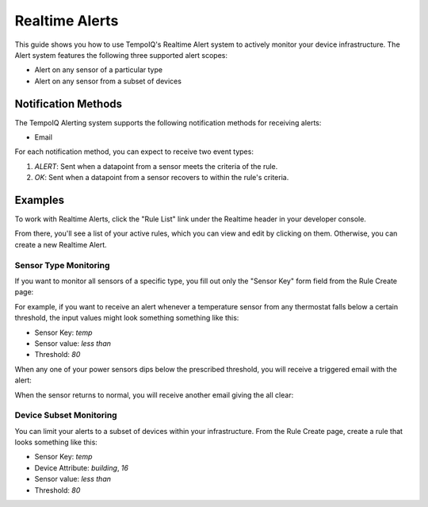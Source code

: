 ===============
Realtime Alerts
===============

This guide shows you how to use TempoIQ's Realtime Alert system to
actively monitor your device infrastructure. The Alert system features
the following three supported alert scopes:

- Alert on any sensor of a particular type
- Alert on any sensor from a subset of devices

Notification Methods
--------------------

The TempoIQ Alerting system supports the following notification
methods for receiving alerts:

- Email

For each notification method, you can expect to receive two event
types:

1. *ALERT*: Sent when a datapoint from a sensor meets the criteria of
   the rule. 
2. *OK*: Sent when a datapoint from a sensor recovers to within the
   rule's criteria.

Examples
--------

To work with Realtime Alerts, click the "Rule List" link under the
Realtime header in your developer console.

.. image:: /images/dev_console.png

From there, you'll see a list of your active rules, which you can view
and edit by clicking on them. Otherwise, you can create a new Realtime
Alert.

.. image:: /images/rule_list.png

Sensor Type Monitoring
~~~~~~~~~~~~~~~~~~~~~~

If you want to monitor all sensors of a specific type, you fill out
only the "Sensor Key" form field from the Rule Create page:

.. image:: /images/temp_simple.png

For example, if you want to receive an alert whenever a temperature sensor
from any thermostat falls below a certain threshold, the input values
might look something something like this:

- Sensor Key: *temp*
- Sensor value: *less than*
- Threshold: *80*

When any one of your power sensors dips below the prescribed
threshold, you will receive a triggered email with the alert:

.. image:: /images/alert_email.png

When the sensor returns to normal, you will receive another email
giving the all clear:

.. image:: /images/ok_email.png

Device Subset Monitoring
~~~~~~~~~~~~~~~~~~~~~~~~

You can limit your alerts to a subset of devices within your
infrastructure. From the Rule Create page, create a rule that looks
something like this:

- Sensor Key: *temp*
- Device Attribute: *building*, *16*
- Sensor value: *less than*
- Threshold: *80*

.. image:: /images/temp_device_filtering.png

